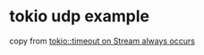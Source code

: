 * tokio udp example
:PROPERTIES:
:CUSTOM_ID: tokio-udp-example
:END:
copy from
[[https://stackoverflow.com/questions/60234817/tokiotimeout-on-stream-always-occurs][tokio::timeout
on Stream always occurs]]
